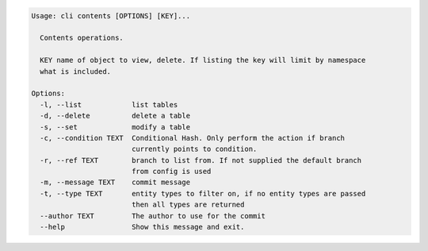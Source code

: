 .. code-block:: bash

	Usage: cli contents [OPTIONS] [KEY]...
	
	  Contents operations.
	
	  KEY name of object to view, delete. If listing the key will limit by namespace
	  what is included.
	
	Options:
	  -l, --list            list tables
	  -d, --delete          delete a table
	  -s, --set             modify a table
	  -c, --condition TEXT  Conditional Hash. Only perform the action if branch
	                        currently points to condition.
	  -r, --ref TEXT        branch to list from. If not supplied the default branch
	                        from config is used
	  -m, --message TEXT    commit message
	  -t, --type TEXT       entity types to filter on, if no entity types are passed
	                        then all types are returned
	  --author TEXT         The author to use for the commit
	  --help                Show this message and exit.
	
	

